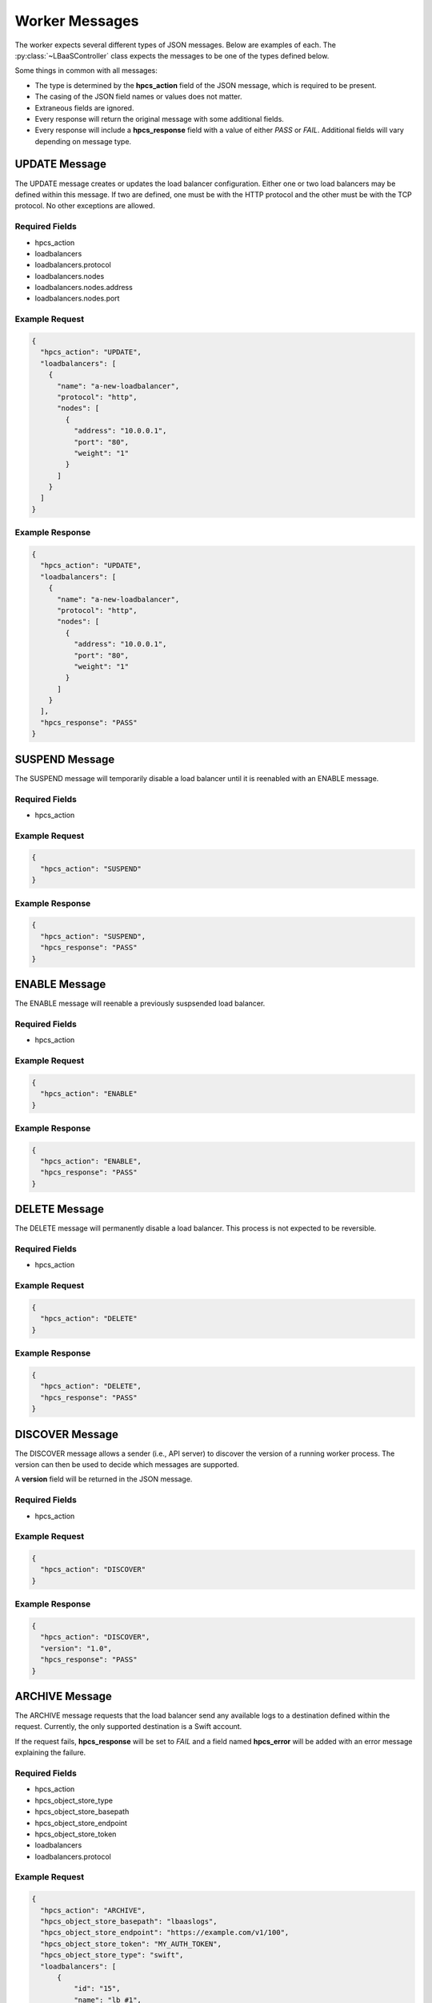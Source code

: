 Worker Messages
===============

.. py:module:: libra.worker.controller

The worker expects several different types of JSON messages. Below are examples
of each. The :py:class:`~LBaaSController` class expects the messages to be
one of the types defined below.

Some things in common with all messages:

* The type is determined by the **hpcs_action**
  field of the JSON message, which is required to be present.
* The casing of the JSON field names or values does not matter.
* Extraneous fields are ignored.
* Every response will return the original message with some additional fields.
* Every response will include a **hpcs_response** field with a value of either
  *PASS* or *FAIL*. Additional fields will vary depending on message type.


UPDATE Message
--------------

The UPDATE message creates or updates the load balancer configuration.
Either one or two load balancers may be defined within this message. If two
are defined, one must be with the HTTP protocol and the other must be with
the TCP protocol. No other exceptions are allowed.

Required Fields
^^^^^^^^^^^^^^^

* hpcs_action
* loadbalancers
* loadbalancers.protocol
* loadbalancers.nodes
* loadbalancers.nodes.address
* loadbalancers.nodes.port

Example Request
^^^^^^^^^^^^^^^

.. code-block:: json

  {
    "hpcs_action": "UPDATE",
    "loadbalancers": [
      {
        "name": "a-new-loadbalancer",
        "protocol": "http",
        "nodes": [
          {
            "address": "10.0.0.1",
            "port": "80",
            "weight": "1"
          }
        ]
      }
    ]
  }

Example Response
^^^^^^^^^^^^^^^^

.. code-block:: json

  {
    "hpcs_action": "UPDATE",
    "loadbalancers": [
      {
        "name": "a-new-loadbalancer",
        "protocol": "http",
        "nodes": [
          {
            "address": "10.0.0.1",
            "port": "80",
            "weight": "1"
          }
        ]
      }
    ],
    "hpcs_response": "PASS"
  }


SUSPEND Message
---------------

The SUSPEND message will temporarily disable a load balancer until it is
reenabled with an ENABLE message.

Required Fields
^^^^^^^^^^^^^^^

* hpcs_action

Example Request
^^^^^^^^^^^^^^^

.. code-block:: json

  {
    "hpcs_action": "SUSPEND"
  }

Example Response
^^^^^^^^^^^^^^^^

.. code-block:: json

  {
    "hpcs_action": "SUSPEND",
    "hpcs_response": "PASS"
  }


ENABLE Message
--------------

The ENABLE message will reenable a previously suspsended load balancer.

Required Fields
^^^^^^^^^^^^^^^

* hpcs_action

Example Request
^^^^^^^^^^^^^^^

.. code-block:: json

  {
    "hpcs_action": "ENABLE"
  }

Example Response
^^^^^^^^^^^^^^^^

.. code-block:: json

  {
    "hpcs_action": "ENABLE",
    "hpcs_response": "PASS"
  }


DELETE Message
--------------

The DELETE message will permanently disable a load balancer. This process
is not expected to be reversible.

Required Fields
^^^^^^^^^^^^^^^

* hpcs_action

Example Request
^^^^^^^^^^^^^^^

.. code-block:: json

  {
    "hpcs_action": "DELETE"
  }

Example Response
^^^^^^^^^^^^^^^^

.. code-block:: json

  {
    "hpcs_action": "DELETE",
    "hpcs_response": "PASS"
  }


DISCOVER Message
----------------

The DISCOVER message allows a sender (i.e., API server) to discover the version
of a running worker process. The version can then be used to decide which
messages are supported.

A **version** field will be returned in the JSON message.

Required Fields
^^^^^^^^^^^^^^^

* hpcs_action

Example Request
^^^^^^^^^^^^^^^

.. code-block:: json

  {
    "hpcs_action": "DISCOVER"
  }

Example Response
^^^^^^^^^^^^^^^^

.. code-block:: json

  {
    "hpcs_action": "DISCOVER",
    "version": "1.0",
    "hpcs_response": "PASS"
  }


ARCHIVE Message
---------------

The ARCHIVE message requests that the load balancer send any available logs
to a destination defined within the request. Currently, the only supported
destination is a Swift account.

If the request fails, **hpcs_response** will be set to *FAIL* and a field
named **hpcs_error** will be added with an error message explaining the
failure.

Required Fields
^^^^^^^^^^^^^^^

* hpcs_action
* hpcs_object_store_type
* hpcs_object_store_basepath
* hpcs_object_store_endpoint
* hpcs_object_store_token
* loadbalancers
* loadbalancers.protocol

Example Request
^^^^^^^^^^^^^^^

.. code-block:: json

  {
    "hpcs_action": "ARCHIVE",
    "hpcs_object_store_basepath": "lbaaslogs",
    "hpcs_object_store_endpoint": "https://example.com/v1/100",
    "hpcs_object_store_token": "MY_AUTH_TOKEN",
    "hpcs_object_store_type": "swift",
    "loadbalancers": [
        {
            "id": "15",
            "name": "lb #1",
            "protocol": "HTTP"
        }
    ]
  }

Example Response
^^^^^^^^^^^^^^^^

.. code-block:: json

  {
    "hpcs_action": "ARCHIVE",
    "hpcs_object_store_basepath": "lbaaslogs",
    "hpcs_object_store_endpoint": "https://example.com/v1/100",
    "hpcs_object_store_token": "MY_AUTH_TOKEN",
    "hpcs_object_store_type": "swift",
    "loadbalancers": [
        {
            "id": "15",
            "name": "lb #1",
            "protocol": "HTTP"
        }
    ],
    "hpcs_response": "FAIL",
    "hpcs_error": "Some error string explaining the failure."
  }


STATS Message
-------------

The STATS message queries the worker for load balancer statistics. Currently,
this doesn't do more than verify that the HAProxy process is running and we
can successfully query its statistics socket.

Required Fields
^^^^^^^^^^^^^^^

* hpcs_action

Example Request
^^^^^^^^^^^^^^^

.. code-block:: json

  {
    "hpcs_action": "STATS"
  }

Example Response
^^^^^^^^^^^^^^^^

.. code-block:: json

  {
    "hpcs_action": "ARCHIVE",
    "hpcs_response": "FAIL",
    "hpcs_error": "Some error string explaining the failure."
  }

